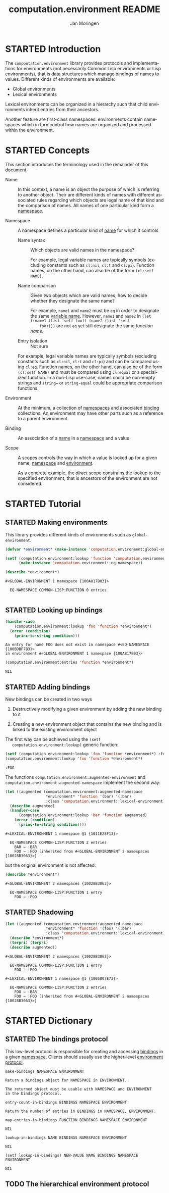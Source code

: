 #+TITLE:    computation.environment README
#+AUTHOR:   Jan Moringen
#+EMAIL:    jmoringe@techfak.uni-bielefeld.de
#+LANGUAGE: en

#+SEQ_TODO: TODO STARTED | DONE
#+OPTIONS: num:nil

* STARTED Introduction

  The ~compoutation.environment~ library provides protocols and
  implementations for environments (not necessarily Common Lisp
  environments or Lisp environments), that is data structures which
  manage bindings of names to values. Different kinds of environments
  are available:

  + Global environments
  + Lexical environments

  Lexical environments can be organized in a hierarchy such that child
  environments inherit entries from their ancestors.

  Another feature are first-class namespaces: environments contain
  namespaces which in turn control how names are organized and
  processed within the environment.

* STARTED Concepts

  This section introduces the terminology used in the remainder of
  this document.

  + <<glossary:name>> Name :: In this context, a name is an object the
       purpose of which is referring to another object. Their are
       different kinds of names with different associated rules
       regarding which objects are legal name of that kind and the
       comparison of names. All names of one particular kind form a
       [[glossary:namespace][namespace]].

  + <<glossary:namespace>> Namespace :: A namespace defines a
       particular kind of [[glossary:name][name]] for which it controls

    + <<glossary:name-syntax>> Name syntax :: Which objects are valid
         names in the namespace?

         For example, legal variable names are typically symbols
         (excluding constants such as ~cl:nil~, ~cl:t~ and
         ~cl:pi~). Function names, on the other hand, can also be of
         the form ~(cl:setf NAME)~.

    + <<glossary:name-comparison>> Name comparison :: Given two
         objects which are valid names, how to decide whether they
         designate the same name?

         For example, ~name1~ and ~name2~ must be ~eq~ in order to
         designate the same [[glossary:name][variable name]]. However, ~name1~ and
         ~name2~ in ~(let ((name1 (list 'setf foo)) (name2 (list 'setf
         foo))))~ are not ~eq~ yet still designate the same /function
         name/.

    + Entry isolation :: Not sure

    For example, legal variable names are typically symbols (excluding
    constants such as ~cl:nil~, ~cl:t~ and ~cl:pi~) and can be
    compared using ~cl:eq~. Function names, on the other hand, can
    also be of the form ~(cl:setf NAME)~ and must be compared using
    ~cl:equal~ or a specialized function. In a non-Lisp use-case,
    names could be non-empty strings and ~string=~ or
    ~string-equal~ could be appropriate comparison functions.

  + <<glossary:environment>> Environment :: At the minimum, a
       collection of [[glossary:namespace][namespaces]] and associated [[glossary:binding][binding]] collections. An
       environment may have other parts such as a reference to a
       parent environment.

  + <<glossary:binding>> Binding :: An association of a [[glossary:name][name]] in a
       [[glossary:namespace][namespace]] and a value.

  + <<glossary:scope>> Scope :: A scopes controls the way in which a
       value is looked up for a given name, [[glossary:namespace][namespace]] and [[glossary:environment][environment]].

       As a concrete example, the /direct/ scope constrains the lookup
       to the specified environment, that is ancestors of the
       environment are not considered.

* STARTED Tutorial

  #+BEGIN_SRC lisp :exports results :results silent
    (ql:quickload :computation.environment)
  #+END_SRC

** STARTED Making environments

   This library provides different kinds of environments such as
   ~global-environment~.

   #+BEGIN_SRC lisp :exports both :results output
     (defvar *environment* (make-instance 'computation.environment:global-environment))

     (setf (computation.environment:lookup 'function 'computation.environment:namespace *environment*)
           (make-instance 'computation.environment::eq-namespace))

     (describe *environment*)
   #+END_SRC

   #+RESULTS:
   : #<GLOBAL-ENVIRONMENT 1 namespace {100A817B03}>
   :
   :   EQ-NAMESPACE COMMON-LISP:FUNCTION 0 entries
   :

** STARTED Looking up bindings

   #+BEGIN_SRC lisp :exports both
     (handler-case
         (computation.environment:lookup 'foo 'function *environment*)
       (error (condition)
         (princ-to-string condition)))
   #+END_SRC

   #+RESULTS:
   : An entry for name FOO does not exist in namespace #<EQ-NAMESPACE {100BDBF7B3}>
   : in environment #<GLOBAL-ENVIRONMENT 1 namespace {100A817B03}>

   #+BEGIN_SRC lisp :exports both
     (computation.environment:entries 'function *environment*)
   #+END_SRC

   #+RESULTS:
   : NIL

** STARTED Adding bindings

   New bindings can be created in two ways

   1. Destructively modifying a given environment by adding the new
      binding to it

   2. Creating a new environment object that contains the new binding
      and is linked to the existing environment object

   The first way can be achieved using the ~(setf
   computation.environment:lookup)~ generic function:

   #+BEGIN_SRC lisp :exports both
     (setf (computation.environment:lookup 'foo 'function *environment*) :foo)
     (computation.environment:lookup 'foo 'function *environment*)
   #+END_SRC

   #+RESULTS:
   : :FOO

   The functions ~computation.environment:augmented-environment~ and
   ~computation.environment:augmented-namespace~ implement the second
   way:

   #+BEGIN_SRC lisp :exports both :results output
     (let ((augmented (computation.environment:augmented-namespace
                       *environment* 'function '(bar) '(:bar)
                       :class 'computation.environment::lexical-environment)))
       (describe augmented)
       (handler-case
           (computation.environment:lookup 'bar 'function augmented)
         (error (condition)
           (princ-to-string condition))))
   #+END_SRC

   #+RESULTS:
   : #<LEXICAL-ENVIRONMENT 1 namespace @1 {1011E28F13}>
   :
   :   EQ-NAMESPACE COMMON-LISP:FUNCTION 2 entries
   :     BAR → :BAR
   :     FOO → :FOO [inherited from #<GLOBAL-ENVIRONMENT 2 namespaces {10028B3063}>]

   but the original environment is not affected:

   #+BEGIN_SRC lisp :exports both :results output
     (describe *environment*)
   #+END_SRC

   #+RESULTS:
   : #<GLOBAL-ENVIRONMENT 2 namespaces {10028B3063}>
   :
   :   EQ-NAMESPACE COMMON-LISP:FUNCTION 1 entry
   :     FOO → :FOO

** STARTED Shadowing

   #+BEGIN_SRC lisp :exports both :results output
     (let ((augmented (computation.environment:augmented-namespace
                       *environment* 'function '(foo) '(:bar)
                       :class 'computation.environment::lexical-environment)))
       (describe *environment*)
       (terpri) (terpri)
       (describe augmented))
   #+END_SRC

   #+RESULTS:
   #+begin_example
   #<GLOBAL-ENVIRONMENT 2 namespaces {10028B3063}>

     EQ-NAMESPACE COMMON-LISP:FUNCTION 1 entry
       FOO → :FOO

   #<LEXICAL-ENVIRONMENT 1 namespace @1 {1005097E73}>

     EQ-NAMESPACE COMMON-LISP:FUNCTION 2 entries
       FOO → :BAR
       FOO → :FOO [inherited from #<GLOBAL-ENVIRONMENT 2 namespaces {10028B3063}>]
   #+end_example

* STARTED Dictionary

  #+BEGIN_SRC lisp :results none :exports none :session "doc"
    #.(progn
        #1=(ql:quickload '(:computation.environment :alexandria :split-sequence))
        '#1#)
    (defun doc (symbol kind)
      (let* ((lambda-list (sb-introspect:function-lambda-list symbol))
             (string      (documentation symbol kind))
             (lines       (split-sequence:split-sequence #\Newline string))
             (trimmed     (mapcar (alexandria:curry #'string-left-trim '(#\Space)) lines)))
        (format nil "~(~A~) ~<~{~A~^ ~}~:@>~2%~{~A~^~%~}"
                symbol (list lambda-list) trimmed)))
  #+END_SRC

** STARTED The bindings protocol

   This low-level protocol is responsible for creating and accessing
   [[glossary:binding][bindings]] in a given [[glossary:namespace][namespace]]. Clients should usually use the
   higher-level [[#sec:dictionary-environment-protocol][environment protocol]].

   <<generic-function:make-bindings>>
   #+BEGIN_SRC lisp :results value :exports results :session "doc"
     (doc 'computation.environment:make-bindings 'function)
   #+END_SRC

   #+RESULTS:
   : make-bindings NAMESPACE ENVIRONMENT
   :
   : Return a bindings object for NAMESPACE in ENVIRONMENT.
   :
   : The returned object must be usable with NAMESPACE and ENVIRONMENT
   : in the bindings protocol.

   <<generic-function:entry-count-in-bindings>>
   #+BEGIN_SRC lisp :results value :exports results :session "doc"
     (doc 'computation.environment:entry-count-in-bindings 'function)
   #+END_SRC

   #+RESULTS:
   : entry-count-in-bindings BINDINGS NAMESPACE ENVIRONMENT
   :
   : Return the number of entries in BINDINGS in NAMESPACE, ENVIRONMENT.

   <<generic-function:map-entries-in-bindings>>
   #+BEGIN_SRC lisp :results value :exports results :session "doc"
     (doc 'computation.environment:map-entries-in-bindings 'function)
   #+END_SRC

   #+RESULTS:
   : map-entries-in-bindings FUNCTION BINDINGS NAMESPACE ENVIRONMENT
   :
   : NIL

   <<generic-function:lookup-in-bindings>>
   #+BEGIN_SRC lisp :results value :exports results :session "doc"
     (doc 'computation.environment:lookup-in-bindings 'function)
   #+END_SRC

   #+RESULTS:
   : lookup-in-bindings NAME BINDINGS NAMESPACE ENVIRONMENT
   :
   : NIL

   <<generic-function:setf-lookup-in-bindings>>
   #+BEGIN_SRC lisp :results value :exports results :session "doc"
     (doc '(setf computation.environment:lookup-in-bindings) 'function)
   #+END_SRC

   #+RESULTS:
   : (setf lookup-in-bindings) NEW-VALUE NAME BINDINGS NAMESPACE ENVIRONMENT
   :
   : NIL


** TODO The hierarchical environment protocol
